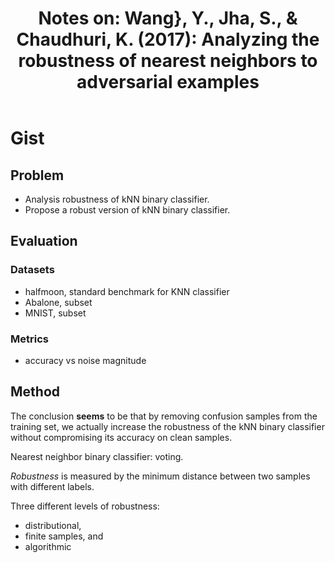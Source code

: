 #+TITLE: Notes on: Wang}, Y., Jha, S., & Chaudhuri, K. (2017): Analyzing the robustness of nearest neighbors to adversarial examples

* Gist

** Problem

- Analysis robustness of kNN binary classifier.
- Propose a robust version of kNN binary classifier.

** Evaluation

*** Datasets

- halfmoon, standard benchmark for KNN classifier
- Abalone, subset
- MNIST, subset

*** Metrics

- accuracy vs noise magnitude

** Method

The conclusion *seems* to be that by removing confusion samples from the
training set, we actually increase the robustness of the kNN binary classifier
without compromising its accuracy on clean samples.

Nearest neighbor binary classifier: voting.

/Robustness/ is measured by the minimum distance between two samples with
different labels.

Three different levels of robustness:
- distributional,
- finite samples, and
- algorithmic
